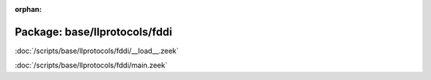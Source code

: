 :orphan:

Package: base/llprotocols/fddi
==============================


:doc:`/scripts/base/llprotocols/fddi/__load__.zeek`


:doc:`/scripts/base/llprotocols/fddi/main.zeek`


